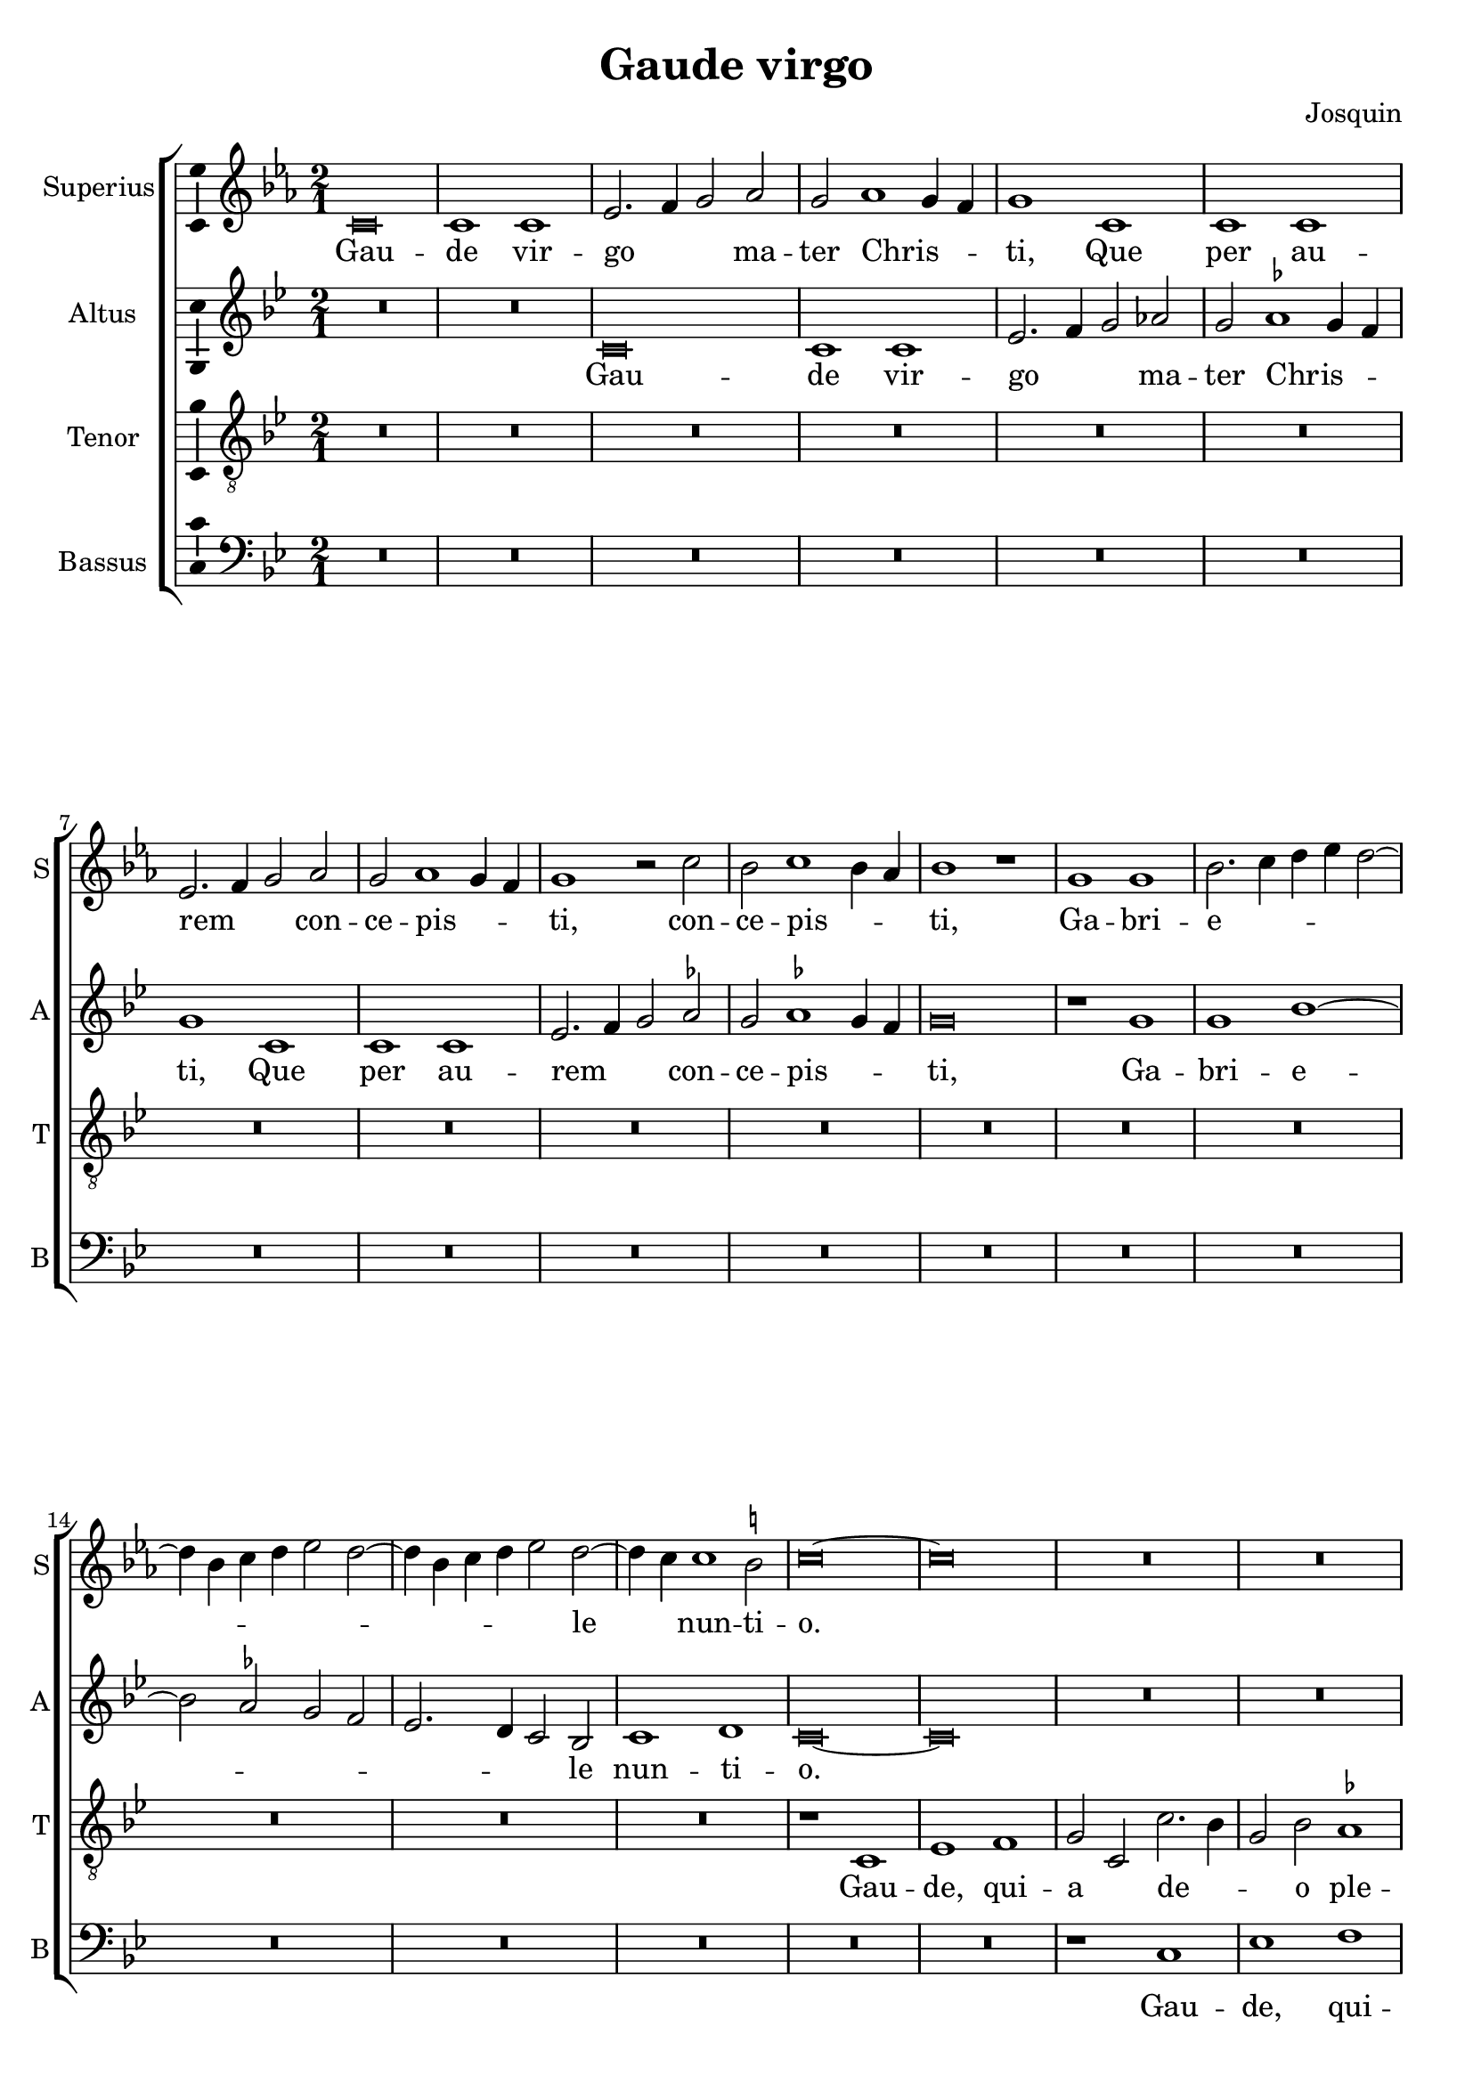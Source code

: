 \version "2.24.2"

\header {
  title = "Gaude virgo"
  composer = "Josquin"
}

ficta = { \set suggestAccidentals = ##t }
recta = { \set suggestAccidentals = ##f }

\layout {
  \override Staff.BarLine.allow-span-bar = ##f
  \context {
    \Staff
    \consists Ambitus_engraver
  }
}

superius =
\relative d' {
  \clef treble
  \key c \minor
  \time 2/1
  \set Score.tempoHideNote = ##t
  \tempo 1 = 80
  \override Staff.NoteHead.style = #'baroque

  % Gaude virgo mater Christi

  \ficta
  c\breve c1 c es2. f4 g2 as2 g as1 g4 f g1
  c, c c es2. f4 g2 as g as1 g4 f g1 r2 c bes c1 bes4 as bes1 r1
  g g bes2. c4 d es d2~d4 bes c d es2 d2~d4 bes c d es2 d2~d4 c c1 b2 c \breve~\breve
  R\breve*13

  % Gaude quia tui nati

  r1 c es es d bes c c bes g as as g es f f es2
  bes' c es2~es d4 c d1 es2 c es d2~d c1 bes4 a bes2 g bes a2~a g2 bes2. a4 f2 g1 fis2 g\breve
  r2 g1 f4 es f2 es c g' as g1 f4 es f2 es c c' d4 c es2. d4 c2~c b2 c1
  R\breve*3

  % Gaude Christo ascendente

  r2 g1 a2~a bes1 c2~c2 d1 es2~es4 d es c d2 g, a bes c d2~d bes2 a1 g r
  r d' es c d bes c c r d es c d bes2. a4 bes2 c1 b2
  \once \override Staff.TimeSignature.style = #'single-digit
  \time 3/1
  \tuplet 2/3 { c1 r }

  % Gaude que post ipsim scandis

  \tempo 1 = 120
  g\breve a1 f g\breve a1 bes c~c d r

  % Et est honor tibi

  g,\breve a1 f g\breve a1 bes c~c d1 r d\breve es1 c d1. c2 c\breve b1
  \time 2/1
  \tempo 1=80
  c1. bes2 g1

  % Ubi fructus ventris

  bes a c g bes  a2. bes4 c1 d r bes a c g bes a2. bes4  c1 d

  % In perenni gaudi

  \once \override Staff.TimeSignature.style = #'single-digit
  \time 3/1
  \tempo 1 = 120
  d\breve es1 c d1. c2  c\breve b1
  \time 2/1
  \tempo \breve = 40
  c\breve

  % Alleluja

  r2 c, es2. f4 g2 as g1 r1 r2 c, es2. f4 g as g2~g f2 g es' es es1 d4 c b\breve~\breve\fermata c\breve~\breve
}
altus =
\relative d' {
  \clef treble
  \key c \dorian
  \time 2/1
  \override Staff.NoteHead.style = #'baroque
  R\breve*2
  c\breve c1 c es2. f4 g2 \recta as2 g \ficta as1 g4 f g1
  c, c c es2. f4 g2 as g as1 g4 f  g \breve
  r1 g g bes1~bes2 as2 g f  es2. d4 c2 bes c1 d c\breve~\breve
  R\breve*14
  %33
  r1 g' bes bes as f g g f\breve
  r1 g  as as g es  f f
  \tuplet 3/2 { es1 c2 bes d es }
  \tuplet 3/2 { f1 d2 c es f }
  \tuplet 3/2 { g1 d f }
  \tuplet 3/2 { es bes c }
  d\breve
  bes1. a4 g
  a2 g r
  g' as g1 f4 es f2 es c g'  as g1 f4 es f2 es c2. es4 d1 c
  R\breve*3
  %57
  r1 c d es f g a b c2 g a bes2~bes4 a g1 fis2 \[ g1 c, \] a' bes g a f g g r
  a bes g a f g g\breve
  \once \override Staff.TimeSignature.style = #'single-digit
  \time 3/1
  es\breve. r1
  c\breve  d1 bes c~c d es f1. es2 g1
  r1 c,\breve d1 bes c~c d1 es f1. es2 g1
  r g\breve a1 f g g g\breve
  \time 2/1
  es1
  r es d f c es d2. es4 f1 g
  r es d f c es d2. es4 f1 g\breve
  \once \override Staff.TimeSignature.style = #'single-digit
  \time 3/1
  r1 g\breve a1 f g g g\breve
  \time 2/1
  es1 r2 c es2. f4 g2 as g c, es2. f4  g as g1 f2 g\breve
  r2 c, es2. f4 g as g1 f2 g\breve~\breve\fermata g\breve~\breve
}
tenor =
\relative d {
  \clef "treble_8"
  \key c \dorian
  \time 2/1
  \override Staff.NoteHead.style = #'baroque
  R\breve*16  %17
  r1 c es1 f g2 c, c'2. bes4 g2 bes \ficta as1 g1  %21
  r2 c, es1 f g2 c, c'2. bes4 g2 bes as1 g2 es f c4 d es f g1 f2 g1  %27
  bes c d   g,4 a bes c d c es2  g,4 a bes c d c es2~es4 d c1 b2 c\breve~\breve  %34
  bes1. as4 g f\breve
  r2 bes c es2~es2 d4 c d2 c~c2 bes4 as g2 c f,\breve c'2 %40
  g as c2~c bes4 a bes2 f g1 g f  %43
  r2 c' d1 d c r2 g a1 a \[ g\breve c \]
  R\breve*4  %53
  r2 g1 a2~a bes1 c2~c d1 es2~es4 d es c d1 c r
  R\breve*4  %62
  r1 r2 d2~d es1 c2~c d1 bes2~bes c1 a2~2 bes2. g4 \[ g2~g es'1 \] c2~c d1 bes2~bes c1 a2~a bes2. g4 es'2~4 d es c d1
  \once \override Staff.TimeSignature.style = #'single-digit
  \time 3/1
  c\breve.
  R\breve.*8  %81
  bes\breve c1 a bes\breve c1 d\breve
  \time 2/1
  c1 r c bes2 d2~d2 a1 c2~c g2. a4 bes2 c d es1 d2 bes c2. bes4 g2 d'1 a2~a c1 g2~g4 a bes2 c d es1 d %94
  \once \override Staff.TimeSignature.style = #'single-digit
  \time 3/1
  bes\breve c1 a bes\breve c1 d\breve
  \time 2/1
  c\breve. %97
  r2 c es2. f4 g2 c, r es1 d4 c bes2 c g es'2 ~es d4 c bes2 c g2. a4 bes2 c d es1 d4 c d\breve\fermata c\breve~\breve

}
bassus =
\relative d {
  \clef bass
  \key c \dorian
  \time 2/1
  \override Staff.NoteHead.style = #'baroque
  R\breve*18
  r1 c es f g2 c, c'2. bes4 g2 bes \ficta as1 g r2 c,2 es1 f g2 c, c'2. bes4 g2 bes as1 g %25
  r2 es2~2 f1 g2~4 f4 g as f2 g2~4 f4 g as f2 g es f d1 c\breve~\breve %31
  r1 g' as as g es f f es\breve
  R
  r1 c d d  c g' as as g r2 d es1 es d\breve %46
  r2 g1 f4 es f2 es c1 %48
  R\breve*4
  r1 c d es f g a b c\breve %57
  R\breve*5
  g1 as f g es f \[ d g \] \[ c, c' \] f, g es f d es2. f4  g2 c, g'1 %71
  \once \override Staff.TimeSignature.style = #'single-digit
  \time 3/1
  c,\breve.~\breve.
  R\breve.*7
  g'\breve es1 f d \[ es c \] g'\breve %83
  \time 2/1
  c,\breve
  r1 g' d2 f1 c2~2 c2 g'1 f2. es4 \[ c1 g' \]
  r2 c, g'2. f4 d2 f2~2 c1 c2 g'1 f2. es4 \[ c1 g' \]
  \once \override Staff.TimeSignature.style = #'single-digit
  \time 3/1
  g\breve es1 f d \[ es c \] g'\breve
  \time 2/1
  c,\breve~\breve
  r1 r2 c es2. f4 g2 as g c, es2. f4 g2 as g c, es2. f4 g2 as g\breve~\breve\fermata c,\breve~\breve
  \bar "|."
}

\score {
  \new StaffGroup
  <<
    \new Staff \with {
      instrumentName = "Superius"
      shortInstrumentName = "S"
      midiInstrument = "choir aahs"
    }
    \superius
    \addlyrics {
      Gau -- de vir -- go _ _  ma -- ter Chris -- _ _ ti,
      Que per au -- rem _ _ con -- ce -- pis -- _ _ ti, con -- ce -- pis -- _ _ ti,
      Ga -- bri -- e -- _ _ _ _ _ _ _ _ _ _ _ _ _ le _ nun -- ti -- o.
      Gau -- de, qui -- a tu -- i na -- ti,
      Quem do -- le -- bas mor -- tem pa -- ti, mor -- tem pa -- _ _ _ ti,
      mor -- tem pa -- _ _ _ ti, mor -- tem pa -- _ _ _ _ _ _ ti,
      Ful -- _ _ _ _ get re -- sur -- rec -- _ _ _ ti -- o, re -- sur -- _ rec -- _ _ ti -- o.
      Et in ce -- lum te vi -- _ _ _ den -- _ te, te vi -- den -- _ _ te,
      Mo -- tu fer -- tur pro -- pri -- o,
      mo -- tu fer -- tur pro -- _ _ _ pri -- o.
      Gau -- de, que post ip -- sim scan -- dis,
      Et est ho -- nor ti -- bi gran -- dis
      In ce -- li pa -- _ la -- ti -- o. _ _
      U -- bi fruc -- tus ven -- tris _ tu -- i
      No -- bis de -- tur per te _ fru -- i
      In per -- en -- ni _ gau -- di -- o.
      Al -- le -- _ _ lu -- ja, al -- le -- _ _ _ _ lu -- ja,
      al -- le -- lu -- _ _ _ ja.
    }
    \new Staff \with {
      instrumentName = "Altus"
      shortInstrumentName = "A"
      midiInstrument = "choir aahs"
    }
    \altus
    \addlyrics {
      Gau -- de vir -- go _ _  ma -- ter Chris -- _ _ ti,
      Que per au -- rem _ _ con -- ce -- pis -- _ _ ti,
      Ga -- bri -- e -- _ _ _ _ _ _ le nun -- ti -- o.
      Gau -- de, qui -- a tu -- i na -- ti,
      Quem do -- le -- bas mor -- tem pa -- _ _ _ _ _ _ _ _ _ _ _ _ _ _ _ _ ti,
      Ful -- _ _ _ get re -- sur -- rec -- _ _ _ ti -- o, re -- sur -- rec -- _ _ _ _ _ _ ti -- o.
      Et in ce -- lum te vi -- den -- te, te vi -- den -- _ _ _ te, _
      Mo -- tu fer -- tur pro -- pri -- o, mo -- tu fer -- tur pro -- pri -- o-. _
      Gau -- de, que post ip -- sum scan -- _ dis,
      Et est ho -- nor ti -- bi gran -- _ dis  In ce -- li pa -- la -- ti -- o.
      U -- bi fruc -- tus ven -- tris _ tu -- i
      No -- bis de -- tur per te _ fru -- i
      In per -- en -- ni gau -- di -- o.
      Al -- le -- _ _ lu -- ja, al -- le -- _ _ _ _ _ ja, al -- le -- _ _ _ _ lu -- _ ja.
    }
    \new Staff \with {
      instrumentName = "Tenor"
      shortInstrumentName = "T"
      midiInstrument = "choir aahs"
    }
    \tenor
    \addlyrics {
      Gau -- de, qui -- a _ de -- _ _ o ple -- na,
      Pe -- pe -- ris -- ti _ si -- _ _ ne pe -- na, pe -- _ _ _ _ _ _ _ na,
      Cum pu -- do -- _ _ _ _ _ _ ris li -- _ _ _ _ _ _ _ _ li -- o.
      Gau -- _ _ de, qui -- a tu -- _ _ _ _ _ _ _ i na -- ti,
      Quem do -- le -- _ _ bas mor -- tem pa -- ti,
      mor -- tem pa -- ti, mor -- tem pa -- ti-. _
      Gau -- de, Chris -- to a -- scen -- _ _ _ den -- te.
      Mo -- tu fer -- tur pro -- pri -- o, _ _ _ _
      mo -- tu fer -- tur pro-_ _ _ _ _ _ _ pri -- o.
      In ce -- li pa -- la -- ti -- o. U -- bi fruc -- tus ven -- tris _ _ tu -- _ _ i
      No -- _ _ bis de -- tur per te _ _ fru -- _ _ i
      In per -- en -- ni gau -- di -- o.
      Al le -- _ lu -- ja, al -- _ _ le -- lu -- ja, al -- _ _ le -- lu -- ja, _ _ al -- le -- lu -- _ _ _ ja.
    }
    \new Staff \with {
      instrumentName = "Bassus"
      shortInstrumentName = "B"
      midiInstrument = "choir aahs"
    }
    \bassus
    \addlyrics {
      Gau -- de, qui -- a _ de -- _ _ o ple -- na,
      Pe -- pe -- ris -- ti _ si -- _ _ ne pe -- na,
      Cum pu -- do -- _ _ _ ris li -- _ _ _ _ _ _ _ li -- o.
      Gau -- de, qui -- a tu -- i na -- ti,
      Quem do -- le -- bas mor -- tem pa -- ti, mor -- tem pa -- ti,
      Ful -- _ _ _ _ get.
      Gau -- de, Chris -- to a -- scen -- den -- te,
      Mo -- tu fer -- tur pro -- pri -- o, _ _ _ mo -- tu fer -- tur pro -- _ _ _ _ pri -- o.
      In ce -- li pa -- la --  _ ti -- o. U -- bi fruc -- tus ven -- tris tu -- _ i _
      No -- bis _ _ de -- tur per te fru -- _ i _
      In per -- en -- ni gau -- _ di -- o.
      Al -- le -- _ _ lu -- ja, al -- le -- _ _ lu -- ja, al -- le -- _ _ lu -- _ ja.
    }
  >>
  \layout {}
  \midi {
  }%
}